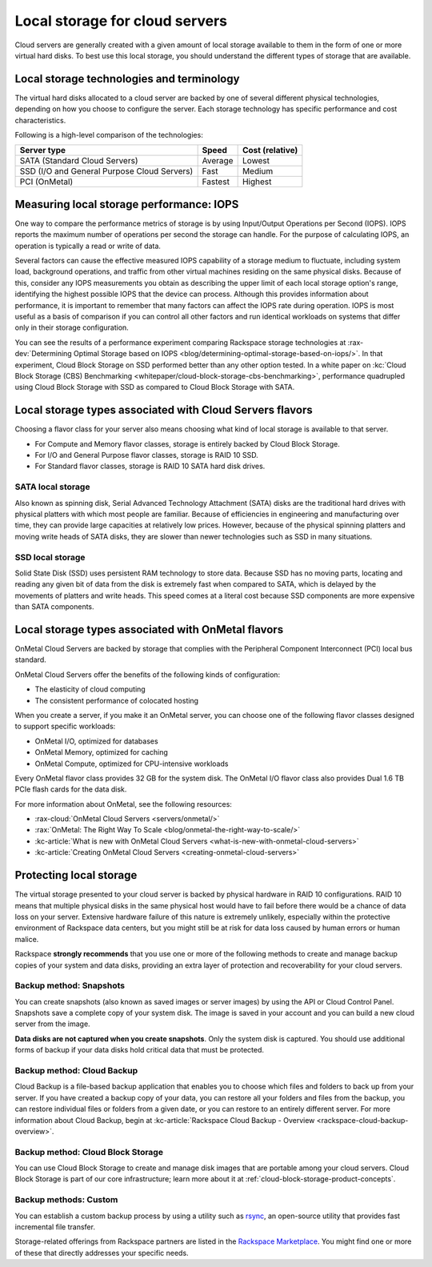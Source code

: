 .. _local-storage:

~~~~~~~~~~~~~~~~~~~~~~~~~~~~~~~
Local storage for cloud servers
~~~~~~~~~~~~~~~~~~~~~~~~~~~~~~~
Cloud servers are generally created with a given amount of local storage
available to them in the form of one or more virtual hard disks. To best
use this local storage, you should understand the different types of
storage that are available.

Local storage technologies and terminology
^^^^^^^^^^^^^^^^^^^^^^^^^^^^^^^^^^^^^^^^^^
The virtual hard disks allocated to a cloud server are backed by one of
several different physical technologies, depending on how you choose
to configure the server. Each storage technology has specific
performance and cost characteristics.

Following is a high-level comparison of the technologies:

+-----------------------------------------------+-------------+-----------------------+
| **Server type**                               | **Speed**   | **Cost (relative)**   |
+===============================================+=============+=======================+
| SATA (Standard Cloud Servers)                 | Average     | Lowest                |
+-----------------------------------------------+-------------+-----------------------+
| SSD (I/O and General Purpose Cloud Servers)   | Fast        | Medium                |
+-----------------------------------------------+-------------+-----------------------+
| PCI (OnMetal)                                 | Fastest     | Highest               |
+-----------------------------------------------+-------------+-----------------------+

Measuring local storage performance: IOPS
^^^^^^^^^^^^^^^^^^^^^^^^^^^^^^^^^^^^^^^^^
One way to compare the performance metrics of storage
is by using
Input/Output Operations per Second (IOPS).
IOPS reports the maximum number of operations per second the
storage can handle.
For the purpose of calculating IOPS,
an operation is typically a read or write of data.

Several factors can cause the effective measured IOPS capability of
a storage medium to fluctuate, including system load, background
operations, and traffic from other virtual machines residing on the same
physical disks. Because of this, consider any IOPS
measurements you obtain as describing the upper limit of each
local storage option's range, identifying
the highest possible
IOPS that the device can process. Although this provides information about
performance, it is important to remember that
many factors can affect the IOPS rate during operation. IOPS is most
useful as a basis of comparison
if you can control all other factors and run identical workloads
on systems that differ only in their storage configuration.

You can see the results of a performance experiment
comparing Rackspace storage technologies at
:rax-dev:`Determining Optimal Storage based on IOPS <blog/determining-optimal-storage-based-on-iops/>`.
In that experiment,
Cloud Block Storage on SSD performed
better than any other option tested.
In a white paper on
:kc:`Cloud Block Storage (CBS) Benchmarking <whitepaper/cloud-block-storage-cbs-benchmarking>`,
performance quadrupled using Cloud Block Storage with SSD
as compared to Cloud Block Storage with SATA.

Local storage types associated with Cloud Servers flavors
^^^^^^^^^^^^^^^^^^^^^^^^^^^^^^^^^^^^^^^^^^^^^^^^^^^^^^^^^
Choosing a flavor class for your server also means choosing what
kind of local storage is available to that server.

* For Compute and Memory flavor classes, storage is entirely backed by
  Cloud Block Storage.

* For I/O and General Purpose flavor classes, storage is RAID 10 SSD.

* For Standard flavor classes, storage is RAID 10 SATA hard disk drives.

SATA local storage
''''''''''''''''''
Also known as spinning disk, Serial Advanced Technology Attachment
(SATA) disks are the traditional hard drives with physical platters
with which
most people are familiar. Because of efficiencies in engineering and
manufacturing over time, they can provide large capacities
at relatively
low prices. However, because of the physical spinning platters and moving
write heads of SATA disks, they are slower than newer technologies
such as
SSD in many situations.

SSD local storage
'''''''''''''''''
Solid State Disk (SSD)
uses persistent RAM technology to store data.
Because SSD
has no moving parts, locating and reading any given bit of data from the
disk is extremely fast
when compared to SATA, which is delayed by the
movements of platters and write heads.
This speed comes at a literal cost because SSD
components are more expensive than SATA components.

Local storage types associated with OnMetal flavors
^^^^^^^^^^^^^^^^^^^^^^^^^^^^^^^^^^^^^^^^^^^^^^^^^^^
OnMetal Cloud Servers are backed by storage that complies with the
Peripheral Component Interconnect (PCI) local bus standard.

OnMetal Cloud Servers offer the benefits of the following
kinds of configuration:

* The elasticity of cloud computing

* The consistent performance of colocated hosting

When you create a server, if you make it an OnMetal server,
you can choose one of the following flavor classes designed to support specific
workloads:

* OnMetal I/O, optimized for databases

* OnMetal Memory, optimized for caching

* OnMetal Compute, optimized for CPU-intensive workloads

Every OnMetal flavor class provides 32 GB for the system disk. The OnMetal
I/O flavor class also provides Dual 1.6 TB PCIe flash cards for the data
disk.

For more information about OnMetal, see the following resources:

* :rax-cloud:`OnMetal Cloud Servers <servers/onmetal/>`

* :rax:`OnMetal: The Right Way To Scale <blog/onmetal-the-right-way-to-scale/>`

* :kc-article:`What is new with OnMetal Cloud Servers <what-is-new-with-onmetal-cloud-servers>`

* :kc-article:`Creating OnMetal Cloud Servers <creating-onmetal-cloud-servers>`

Protecting local storage
^^^^^^^^^^^^^^^^^^^^^^^^
The virtual storage presented to your cloud server is backed by physical
hardware in RAID 10 configurations. RAID 10 means that multiple physical
disks in the same physical host would have to fail before there would be
a chance of data loss on your server. Extensive hardware failure
of this nature is extremely unlikely, especially within the protective
environment of Rackspace data centers, but you might still be at risk for
data loss caused by human errors or human malice.

Rackspace **strongly recommends** that you use one or more of the
following methods to create and manage backup copies
of your system and data
disks, providing an extra layer of protection and recoverability for
your cloud servers.

Backup method: Snapshots
''''''''''''''''''''''''
You can create snapshots (also known as saved images or server images)
by using the API or Cloud Control Panel. Snapshots save a complete copy of
your system disk. The image is saved in your account and you can
build a new cloud server from the image.

**Data disks are not captured when you create snapshots**.
Only the system
disk is captured.
You should use additional forms of backup if your data
disks hold critical data that must be protected.

Backup method: Cloud Backup
'''''''''''''''''''''''''''
Cloud Backup is a file-based backup application that enables you
to choose
which files and folders to back up from your server. If you have
created a backup copy of your data, you can restore all your
folders and files from the backup, you can restore individual files
or folders from a given date, or you can restore to an entirely different
server. For more information about Cloud Backup, begin at
:kc-article:`Rackspace Cloud Backup - Overview <rackspace-cloud-backup-overview>`.

Backup method: Cloud Block Storage
''''''''''''''''''''''''''''''''''
You can use Cloud Block Storage to create and manage disk images that
are portable among your cloud servers. Cloud Block Storage is part of
our core infrastructure; learn more about it at
:ref:`cloud-block-storage-product-concepts`.

Backup methods: Custom
''''''''''''''''''''''
You can establish a custom backup process by using a utility such as
`rsync <https://rsync.samba.org/>`__, an open-source utility that
provides fast incremental file transfer.

Storage-related offerings from Rackspace partners are listed in the
`Rackspace Marketplace <https://marketplace.rackspace.com/>`__.
You might find one or more of these
that directly addresses your specific needs.
